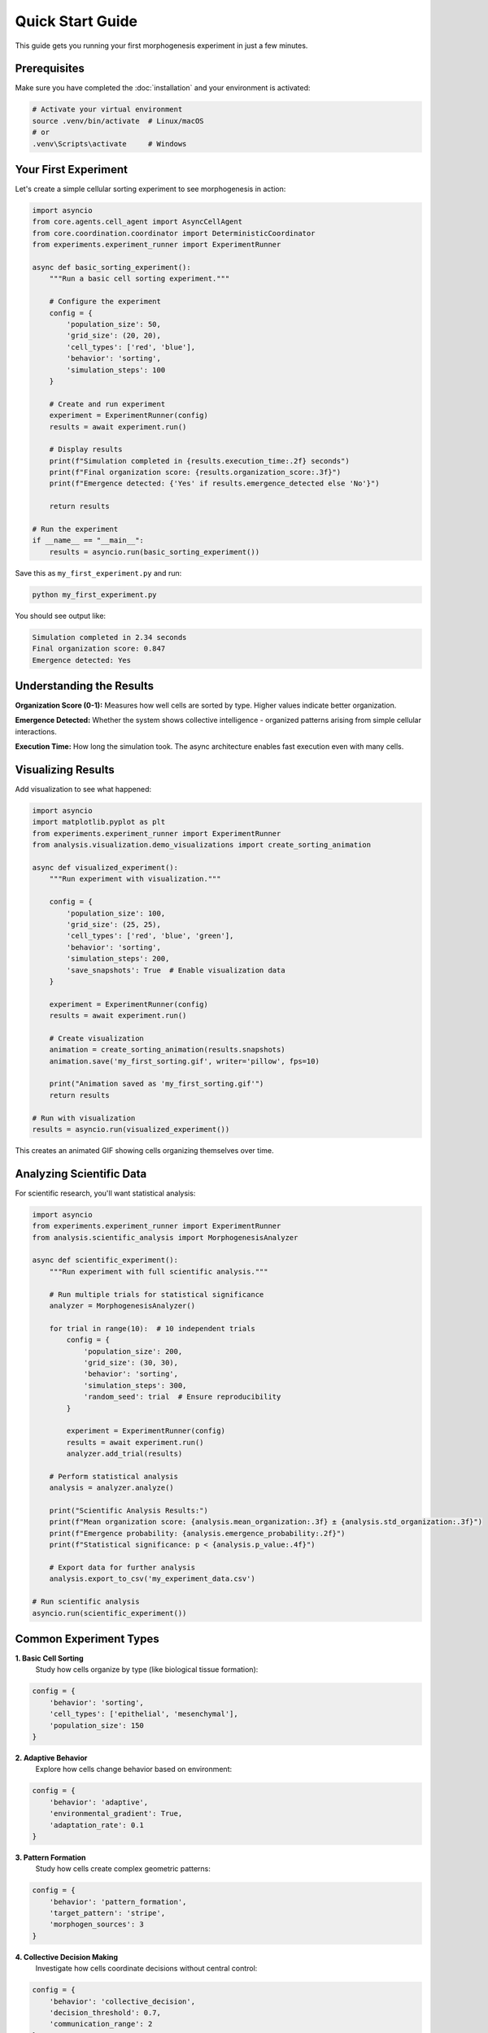 Quick Start Guide
=================

This guide gets you running your first morphogenesis experiment in just a few minutes.

Prerequisites
-------------

Make sure you have completed the :doc:`installation` and your environment is activated:

.. code-block:: bash

   # Activate your virtual environment
   source .venv/bin/activate  # Linux/macOS
   # or
   .venv\Scripts\activate     # Windows

Your First Experiment
---------------------

Let's create a simple cellular sorting experiment to see morphogenesis in action:

.. code-block:: python

   import asyncio
   from core.agents.cell_agent import AsyncCellAgent
   from core.coordination.coordinator import DeterministicCoordinator
   from experiments.experiment_runner import ExperimentRunner

   async def basic_sorting_experiment():
       """Run a basic cell sorting experiment."""

       # Configure the experiment
       config = {
           'population_size': 50,
           'grid_size': (20, 20),
           'cell_types': ['red', 'blue'],
           'behavior': 'sorting',
           'simulation_steps': 100
       }

       # Create and run experiment
       experiment = ExperimentRunner(config)
       results = await experiment.run()

       # Display results
       print(f"Simulation completed in {results.execution_time:.2f} seconds")
       print(f"Final organization score: {results.organization_score:.3f}")
       print(f"Emergence detected: {'Yes' if results.emergence_detected else 'No'}")

       return results

   # Run the experiment
   if __name__ == "__main__":
       results = asyncio.run(basic_sorting_experiment())

Save this as ``my_first_experiment.py`` and run:

.. code-block:: bash

   python my_first_experiment.py

You should see output like:

.. code-block:: text

   Simulation completed in 2.34 seconds
   Final organization score: 0.847
   Emergence detected: Yes

Understanding the Results
-------------------------

**Organization Score (0-1):** Measures how well cells are sorted by type. Higher values indicate better organization.

**Emergence Detected:** Whether the system shows collective intelligence - organized patterns arising from simple cellular interactions.

**Execution Time:** How long the simulation took. The async architecture enables fast execution even with many cells.

Visualizing Results
-------------------

Add visualization to see what happened:

.. code-block:: python

   import asyncio
   import matplotlib.pyplot as plt
   from experiments.experiment_runner import ExperimentRunner
   from analysis.visualization.demo_visualizations import create_sorting_animation

   async def visualized_experiment():
       """Run experiment with visualization."""

       config = {
           'population_size': 100,
           'grid_size': (25, 25),
           'cell_types': ['red', 'blue', 'green'],
           'behavior': 'sorting',
           'simulation_steps': 200,
           'save_snapshots': True  # Enable visualization data
       }

       experiment = ExperimentRunner(config)
       results = await experiment.run()

       # Create visualization
       animation = create_sorting_animation(results.snapshots)
       animation.save('my_first_sorting.gif', writer='pillow', fps=10)

       print("Animation saved as 'my_first_sorting.gif'")
       return results

   # Run with visualization
   results = asyncio.run(visualized_experiment())

This creates an animated GIF showing cells organizing themselves over time.

Analyzing Scientific Data
-------------------------

For scientific research, you'll want statistical analysis:

.. code-block:: python

   import asyncio
   from experiments.experiment_runner import ExperimentRunner
   from analysis.scientific_analysis import MorphogenesisAnalyzer

   async def scientific_experiment():
       """Run experiment with full scientific analysis."""

       # Run multiple trials for statistical significance
       analyzer = MorphogenesisAnalyzer()

       for trial in range(10):  # 10 independent trials
           config = {
               'population_size': 200,
               'grid_size': (30, 30),
               'behavior': 'sorting',
               'simulation_steps': 300,
               'random_seed': trial  # Ensure reproducibility
           }

           experiment = ExperimentRunner(config)
           results = await experiment.run()
           analyzer.add_trial(results)

       # Perform statistical analysis
       analysis = analyzer.analyze()

       print("Scientific Analysis Results:")
       print(f"Mean organization score: {analysis.mean_organization:.3f} ± {analysis.std_organization:.3f}")
       print(f"Emergence probability: {analysis.emergence_probability:.2f}")
       print(f"Statistical significance: p < {analysis.p_value:.4f}")

       # Export data for further analysis
       analysis.export_to_csv('my_experiment_data.csv')

   # Run scientific analysis
   asyncio.run(scientific_experiment())

Common Experiment Types
-----------------------

**1. Basic Cell Sorting**
   Study how cells organize by type (like biological tissue formation):

.. code-block:: python

   config = {
       'behavior': 'sorting',
       'cell_types': ['epithelial', 'mesenchymal'],
       'population_size': 150
   }

**2. Adaptive Behavior**
   Explore how cells change behavior based on environment:

.. code-block:: python

   config = {
       'behavior': 'adaptive',
       'environmental_gradient': True,
       'adaptation_rate': 0.1
   }

**3. Pattern Formation**
   Study how cells create complex geometric patterns:

.. code-block:: python

   config = {
       'behavior': 'pattern_formation',
       'target_pattern': 'stripe',
       'morphogen_sources': 3
   }

**4. Collective Decision Making**
   Investigate how cells coordinate decisions without central control:

.. code-block:: python

   config = {
       'behavior': 'collective_decision',
       'decision_threshold': 0.7,
       'communication_range': 2
   }

Running Pre-built Examples
--------------------------

The platform includes several ready-to-run examples:

.. code-block:: bash

   # Basic cell sorting
   python examples/basic_cell_sorting.py

   # Adaptive behavior study
   python examples/adaptive_cells.py

   # Pattern formation
   python examples/pattern_formation.py

   # Collective intelligence
   python examples/collective_behavior.py

Each example includes visualization and analysis components.

Experiment Configuration
------------------------

Key parameters you can adjust:

**Population Parameters:**
   * ``population_size``: Number of cellular agents (10-1000+)
   * ``cell_types``: Types of cells (['A', 'B'] or custom names)
   * ``initial_distribution``: How cells are initially arranged

**Spatial Parameters:**
   * ``grid_size``: Simulation space dimensions (width, height)
   * ``boundary_conditions``: 'periodic', 'reflective', or 'absorbing'
   * ``communication_range``: How far cells can communicate

**Temporal Parameters:**
   * ``simulation_steps``: How long to run (timesteps)
   * ``timestep_duration``: Time per step (for real-time scaling)
   * ``snapshot_interval``: How often to save data

**Behavior Parameters:**
   * ``behavior``: Main cellular behavior type
   * ``interaction_strength``: How strongly cells influence neighbors
   * ``noise_level``: Random variation in behavior

Performance Tips
----------------

**For Large Populations (500+ cells):**
   * Use ``batch_processing=True`` in config
   * Reduce ``snapshot_interval`` to save memory
   * Consider ``headless=True`` to disable visualization during simulation

**For Long Simulations:**
   * Enable ``checkpointing=True`` to save progress
   * Use ``async_analysis=True`` for concurrent analysis
   * Monitor memory usage with ``memory_profiling=True``

**For Statistical Studies:**
   * Always set ``random_seed`` for reproducibility
   * Use ``parallel_trials=True`` for multiple simultaneous runs
   * Enable ``statistical_validation=True`` for automatic significance testing

Next Steps
----------

Now that you've run your first experiments, explore:

* :doc:`tutorials/index` - Detailed learning modules for specific research topics
* :doc:`examples/index` - Complete example projects with biological context
* :doc:`concepts/index` - Deep dive into the science behind morphogenesis
* :doc:`api/index` - Full API reference for advanced customization

**Research-Focused Next Steps:**
   * Learn about :doc:`concepts/morphogenesis` - the biological background
   * Explore :doc:`methodology/experimental_design` - how to design rigorous experiments
   * Review :doc:`methodology/statistical_validation` - ensuring scientific validity

**Development-Focused Next Steps:**
   * Study :doc:`development/architecture` - understand the platform design
   * Read :doc:`development/contributing` - contribute to the project
   * Check :doc:`development/testing` - ensure code quality

Getting Help
------------

If you get stuck:

1. Check the error messages carefully - they often contain helpful information
2. Review the :doc:`tutorials/troubleshooting` guide
3. Search the `GitHub issues <https://github.com/SharathSPhD/morphogenesis-sort/issues>`_
4. Ask questions in our `community forum <https://github.com/SharathSPhD/morphogenesis-sort/discussions>`_